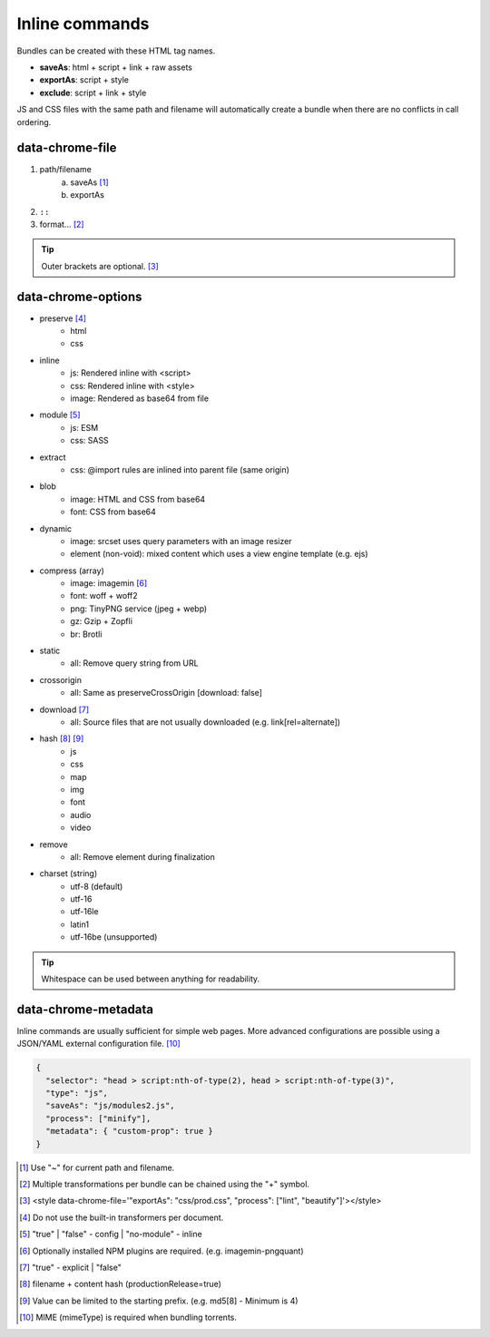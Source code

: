 ===============
Inline commands
===============

Bundles can be created with these HTML tag names.

- **saveAs**: html + script + link + raw assets
- **exportAs**: script + style
- **exclude**: script + link + style

JS and CSS files with the same path and filename will automatically create a bundle when there are no conflicts in call ordering.

data-chrome-file
================

1. path/filename
    a. saveAs [#]_
    b. exportAs
2. ``::``
3. format... [#]_

.. highlight:: html

.. code-block::
  :caption: JSON

  <style data-chrome-file='{ "exportAs": "css/prod.css", "process": ["lint", "beautify"] }'>
    body {
      font: 1em/1.4 Helvetica, Arial, sans-serif;
      background-color: #fafafa;
    }
  </style>

.. tip:: Outer brackets are optional. [#]_

.. code-block::
  :caption: Inline

  <link rel="stylesheet" href="css/dev.css" data-chrome-file="saveAs:css/prod.css::lint+beautify" />

.. code-block::
  :caption: Output

  <link rel="stylesheet" href="css/prod.css" />

data-chrome-options
===================

* preserve [#]_
    - html
    - css
* inline
    - js: Rendered inline with <script>
    - css: Rendered inline with <style>
    - image: Rendered as base64 from file
* module [#]_
    - js: ESM
    - css: SASS
* extract
    - css: @import rules are inlined into parent file (same origin)
* blob
    - image: HTML and CSS from base64
    - font: CSS from base64
* dynamic
    - image: srcset uses query parameters with an image resizer
    - element (non-void): mixed content which uses a view engine template (e.g. ejs)
* compress (array)
    - image: imagemin [#]_
    - font: woff + woff2
    - png: TinyPNG service (jpeg + webp)
    - gz: Gzip + Zopfli
    - br: Brotli
* static
    - all: Remove query string from URL
* crossorigin
    - all: Same as preserveCrossOrigin [download: false]
* download [#]_
    - all: Source files that are not usually downloaded (e.g. link[rel=alternate])
* hash [#]_ [#]_
    - js
    - css
    - map
    - img
    - font
    - audio
    - video
* remove
    - all: Remove element during finalization
* charset (string)
    - utf-8 (default)
    - utf-16
    - utf-16le
    - latin1
    - utf-16be (unsupported)

.. code-block::
  :caption: JSON

  <style data-chrome-options='{ "preserve": true, "hash": "md5", "compress": [{ "format": "gz", "algorithm": "zopfli", "level": 15 }], "encoding": "utf-16" }'>
    body {
      font: 1em/1.4 Helvetica, Arial, sans-serif;
      background-color: #fafafa;
    }
  </style>

.. code-block::
  :caption: Inline

  <link rel="stylesheet" href="css/dev.css" data-chrome-options="preserve|md5|compress[gz]|utf-16">

.. tip:: Whitespace can be used between anything for readability.

data-chrome-metadata
====================

.. code-block::
  :caption: Any plain object

  <script src="/dist/squared.js" data-chrome-metadata='{ "rollup-custom": { "import-maps": {} }, "terser-custom": { "config": {} } }'></script>

Inline commands are usually sufficient for simple web pages. More advanced configurations are possible using a JSON/YAML external configuration file. [#]_

.. code-block:: json

  {
    "selector": "head > script:nth-of-type(2), head > script:nth-of-type(3)",
    "type": "js",
    "saveAs": "js/modules2.js",
    "process": ["minify"],
    "metadata": { "custom-prop": true }
  }

.. [#] Use "~" for current path and filename. 
.. [#] Multiple transformations per bundle can be chained using the "+" symbol.
.. [#] <style data-chrome-file='"exportAs": "css/prod.css", "process": ["lint", "beautify"]'></style>
.. [#] Do not use the built-in transformers per document.
.. [#] "true" | "false" - config | "no-module" - inline
.. [#] Optionally installed NPM plugins are required. (e.g. imagemin-pngquant)
.. [#] "true" - explicit | "false"
.. [#] filename + content hash (productionRelease=true)
.. [#] Value can be limited to the starting prefix. (e.g. md5[8] - Minimum is 4)
.. [#] MIME (mimeType) is required when bundling torrents.